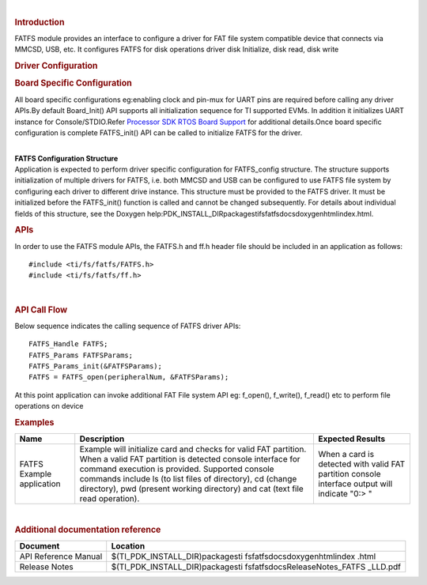 .. http://processors.wiki.ti.com/index.php/Processor_SDK_RTOS_FATFS 

| 

.. rubric:: Introduction
   :name: introduction

| FATFS module provides an interface to configure a driver for FAT file
  system compatible device that connects via MMCSD, USB, etc. It
  configures FATFS for disk operations driver disk Initialize, disk
  read, disk write

.. rubric:: Driver Configuration
   :name: driver-configuration

.. rubric:: **Board Specific Configuration**
   :name: board-specific-configuration

All board specific configurations eg:enabling clock and pin-mux for UART
pins are required before calling any driver APIs.By default Board_Init()
API supports all initialization sequence for TI supported EVMs. In
addition it initializes UART instance for Console/STDIO.Refer `Processor
SDK RTOS Board Support </index.php/Processor_SDK_RTOS_Board_Support>`__
for additional details.Once board specific configuration is complete 
FATFS_init() API can be called to initialize FATFS for the driver.

| 
| **FATFS Configuration Structure**

| Application is expected to perform driver specific configuration for
  FATFS_config structure. The structure supports initialization of
  multiple drivers for FATFS, i.e. both MMCSD and USB can be configured
  to use FATFS file system by configuring each driver to different drive
  instance. This structure must be provided to the FATFS driver. It must
  be initialized before the FATFS_init() function is called and cannot
  be changed subsequently. For details about individual fields of this
  structure, see the Doxygen
  help:PDK_INSTALL_DIR\packages\ti\fs\fatfs\docs\doxygen\html\index.html.

.. rubric:: **APIs**
   :name: apis

In order to use the FATFS module APIs, the FATFS.h and ff.h header file
should be included in an application as follows:

::

    #include <ti/fs/fatfs/FATFS.h>
    #include <ti/fs/fatfs/ff.h>

| 

.. rubric:: API Call Flow
   :name: api-call-flow

Below sequence indicates the calling sequence of FATFS driver APIs:

::

     FATFS_Handle FATFS;
     FATFS_Params FATFSParams; 
     FATFS_Params_init(&FATFSParams); 
     FATFS = FATFS_open(peripheralNum, &FATFSParams);
     
     

| At this point application can invoke additional FAT File system API
  eg: f_open(), f_write(), f_read() etc to perform file operations on
  device

.. rubric:: Examples
   :name: examples

+-----------------------+-----------------------+-----------------------+
| Name                  | Description           | Expected Results      |
+=======================+=======================+=======================+
| FATFS Example         | | Example will        | When a card is        |
| application           |   initialize card and | detected with valid   |
|                       |   checks for valid    | FAT partition console |
|                       |   FAT partition. When | interface output will |
|                       |   a valid FAT         | indicate "0:> "       |
|                       |   partition is        |                       |
|                       |   detected console    |                       |
|                       |   interface for       |                       |
|                       |   command execution   |                       |
|                       |   is provided.        |                       |
|                       |   Supported console   |                       |
|                       |   commands include ls |                       |
|                       |   (to list files of   |                       |
|                       |   directory), cd      |                       |
|                       |   (change directory), |                       |
|                       |   pwd (present        |                       |
|                       |   working directory)  |                       |
|                       |   and cat (text file  |                       |
|                       |   read operation).    |                       |
+-----------------------+-----------------------+-----------------------+

.. rubric:: 
   :name: section

.. rubric:: 
   :name: section-1

.. rubric:: 
   :name: section-2

.. rubric:: 
   :name: section-3

.. rubric:: 
   :name: section-4

.. rubric:: 
   :name: section-5

.. rubric:: 
   :name: section-6

.. rubric:: 
   :name: section-7

| 

.. rubric:: Additional documentation reference
   :name: additional-documentation-reference

+-----------------------------------+-----------------------------------+
| **Document**                      | **Location**                      |
+-----------------------------------+-----------------------------------+
| API Reference Manual              | $(TI_PDK_INSTALL_DIR)\packages\ti |
|                                   | \fs\fatfs\docs\doxygen\html\index |
|                                   | .html                             |
+-----------------------------------+-----------------------------------+
| Release Notes                     | $(TI_PDK_INSTALL_DIR)\packages\ti |
|                                   | \fs\fatfs\docs\ReleaseNotes_FATFS |
|                                   | _LLD.pdf                          |
+-----------------------------------+-----------------------------------+

.. raw:: html

